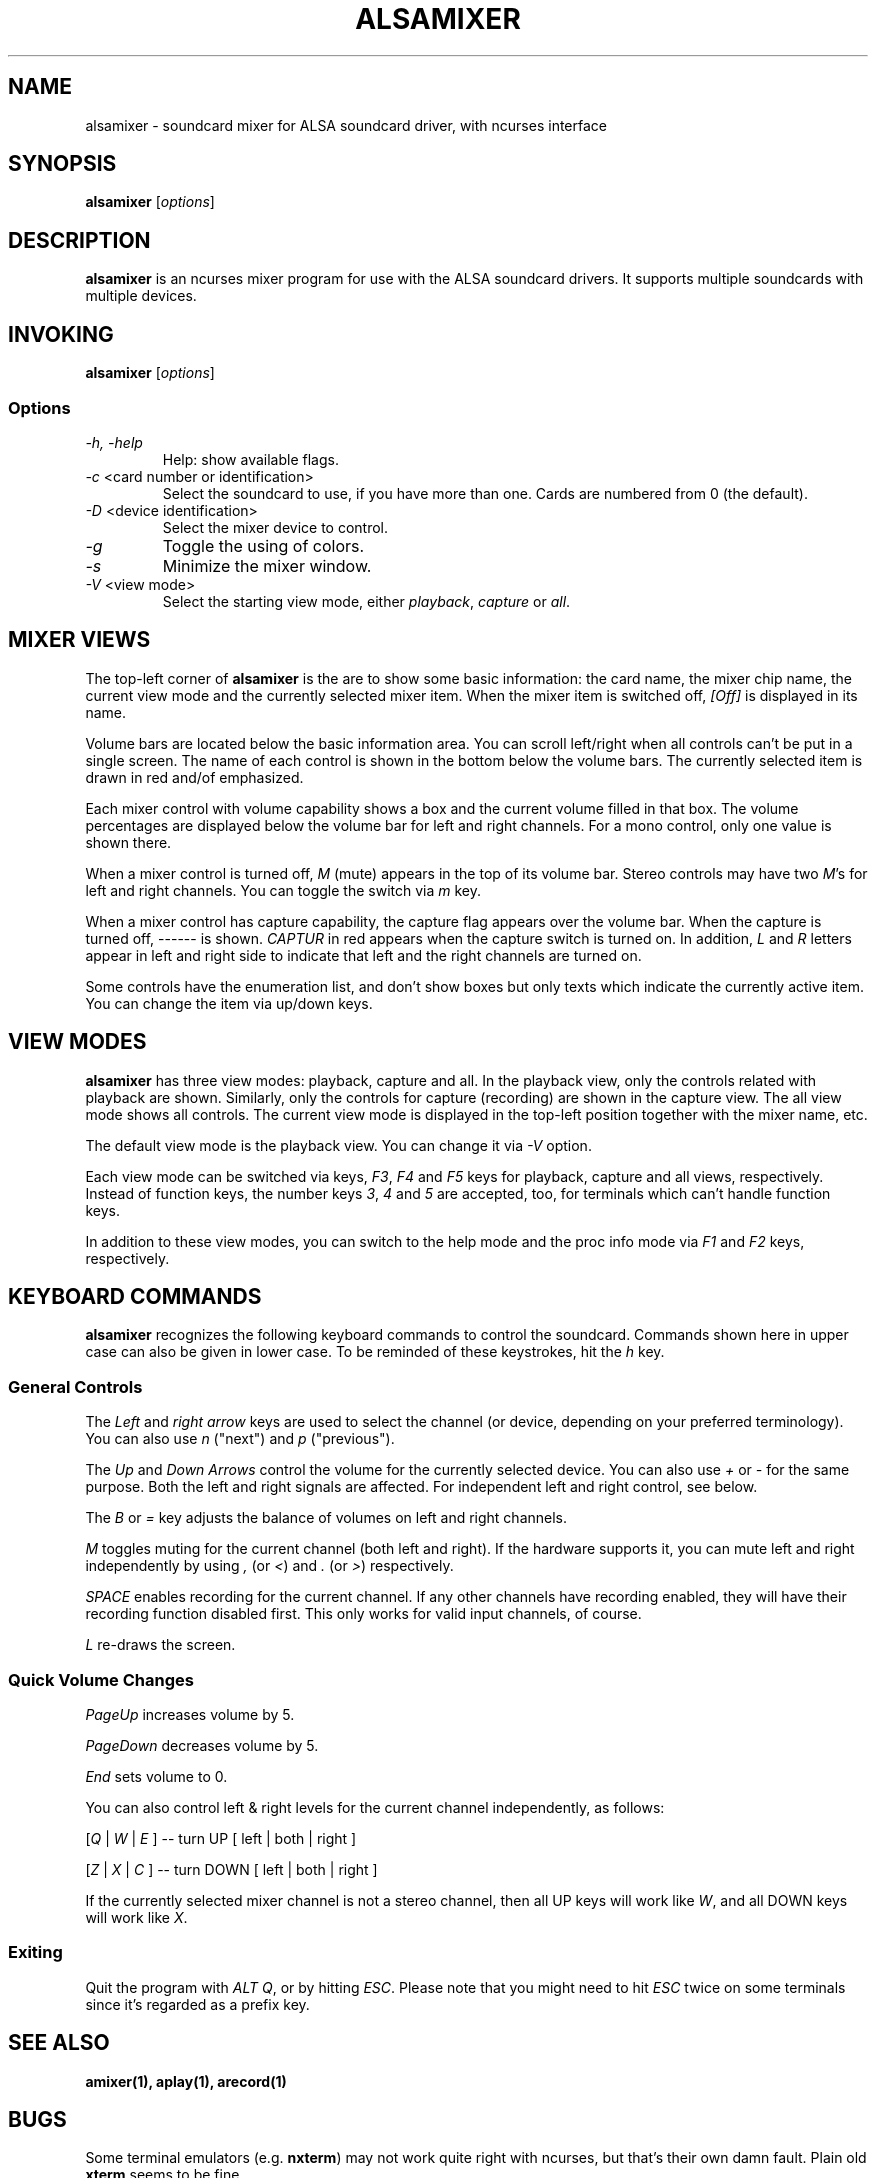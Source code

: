 .TH ALSAMIXER 1 "15 May 2001"
.SH NAME
alsamixer \- soundcard mixer for ALSA soundcard driver, with ncurses interface
.SH SYNOPSIS

\fBalsamixer\fP [\fIoptions\fP]

.SH DESCRIPTION
\fBalsamixer\fP is an ncurses mixer program for use with the ALSA
soundcard drivers. It supports multiple soundcards with multiple devices.

.SH INVOKING

\fBalsamixer\fP [\fIoptions\fP]

.SS Options

.TP
\fI\-h, \-help\fP 
Help: show available flags.

.TP
\fI\-c\fP <card number or identification>
Select the soundcard to use, if you have more than one. Cards are
numbered from 0 (the default).

.TP
\fI\-D\fP <device identification>
Select the mixer device to control.

.TP
\fI\-g\fP
Toggle the using of colors.

.TP
\fI\-s\fP
Minimize the mixer window.

.TP
\fI\-V\fP <view mode>
Select the starting view mode, either \fIplayback\fP, \fIcapture\fP or \fIall\fP.

.SH MIXER VIEWS

The top-left corner of \fBalsamixer\fP is the are to show some basic
information: the card name, the mixer chip name, the current view
mode and the currently selected mixer item.
When the mixer item is switched off, \fI[Off]\fP is displayed in its
name.

Volume bars are located below the basic information area.  You can
scroll left/right when all controls can't be put in a single screen.
The name of each control is shown in the bottom below the volume bars.
The currently selected item is drawn in red and/of emphasized.

Each mixer control with volume capability shows a box and the current
volume filled in that box.  The volume percentages are displayed below
the volume bar for left and right channels.  For a mono control, only
one value is shown there.

When a mixer control is turned off, \fIM\fP (mute) appears in the top
of its volume bar.  Stereo controls may have two \fIM\fP's for left
and right channels.  You can toggle the switch via \fIm\fP key.

When a mixer control has capture capability, the capture flag appears
over the volume bar.  When the capture is turned off,
\-\-\-\-\-\- is shown.  \fICAPTUR\fP in red appears when the
capture switch is turned on.  In addition, \fIL\fP and \fIR\fP letters
appear in left and right side to indicate that left and the right
channels are turned on.

Some controls have the enumeration list, and don't show boxes but only
texts which indicate the currently active item.  You can change the
item via up/down keys.

.SH VIEW MODES
\fBalsamixer\fP has three view modes: playback, capture and all.
In the playback view, only the controls related with playback are shown.
Similarly, only the controls for capture (recording) are shown in the capture
view.  The all view mode shows all controls.  The current view mode is displayed
in the top-left position together with the mixer name, etc.

The default view mode is the playback view.  You can change it via 
\fI-V\fP option.

Each view mode can be switched via keys, \fIF3\fP, \fIF4\fP and \fIF5\fP keys
for playback, capture and all views, respectively.  Instead of function keys,
the number keys \fI3\fP, \fI4\fP and \fI5\fP are accepted, too, for terminals
which can't handle function keys.

In addition to these view modes, you can switch to the help mode and
the proc info mode via \fIF1\fP and \fIF2\fP keys, respectively.

.SH KEYBOARD COMMANDS
\fBalsamixer\fP recognizes the following keyboard commands to control the soundcard. 
Commands shown here in upper case can also be given in lower case.
To be reminded of these keystrokes, hit the \fIh\fP key.

.SS
General Controls

The \fILeft\fP and \fIright arrow\fP keys are used to select the
channel (or device, depending on your preferred terminology). You can
also use \fIn\fP ("next") and \fIp\fP ("previous").

The \fIUp\fP and \fIDown Arrows\fP control the volume for the
currently selected device. You can also use \fI+\fP or \fI\-\fP for the
same purpose. Both the left and right signals are affected. For
independent left and right control, see below.
 
The \fIB\fP or \fI=\fP key adjusts the balance of volumes on left and
right channels.

\fIM\fP toggles muting for the current channel (both left and right).
If the hardware supports it, you can
mute left and right independently by using \fI,\fP (or \fI<\fP) and
\fI.\fP (or \fI>\fP) respectively.

\fISPACE\fP enables recording for the current channel. If any other
channels have recording enabled, they will have their recording function
disabled first. This only works for valid input channels, of course.

\fIL\fP re-draws the screen.

.SS
Quick Volume Changes

\fIPageUp\fP increases volume by 5.

\fIPageDown\fP decreases volume by 5.

\fIEnd\fP sets volume to 0.

You can also control left & right levels for the current channel
independently, as follows:

[\fIQ\fP | \fIW\fP | \fIE\fP ]  -- turn UP [ left | both | right ]

[\fIZ\fP | \fIX\fP | \fIC\fP ] -- turn DOWN [ left | both | right ]   

If the currently selected mixer channel is not a stereo channel, then
all UP keys will work like \fIW\fP, and all DOWN keys will work like \fIX\fP.

.SS
Exiting

Quit the program with \fIALT Q\fP, or by hitting \fIESC\fP.
Please note that you might need to hit \fIESC\fP twice on some terminals
since it's regarded as a prefix key.

.SH SEE ALSO
\fB
amixer(1),
aplay(1),
arecord(1)
\fP

.SH BUGS 
Some terminal emulators (e.g. \fBnxterm\fP) may not
work quite right with ncurses, but that's their own damn
fault. Plain old \fBxterm\fP seems to be fine.

.SH AUTHOR
.B alsamixer
has been written by Tim Janik <timj@gtk.org> and
been further improved by Jaroslav Kysela <perex@suse.cz>.

This manual page was provided by Paul Winkler <zarmzarm@erols.com>.
